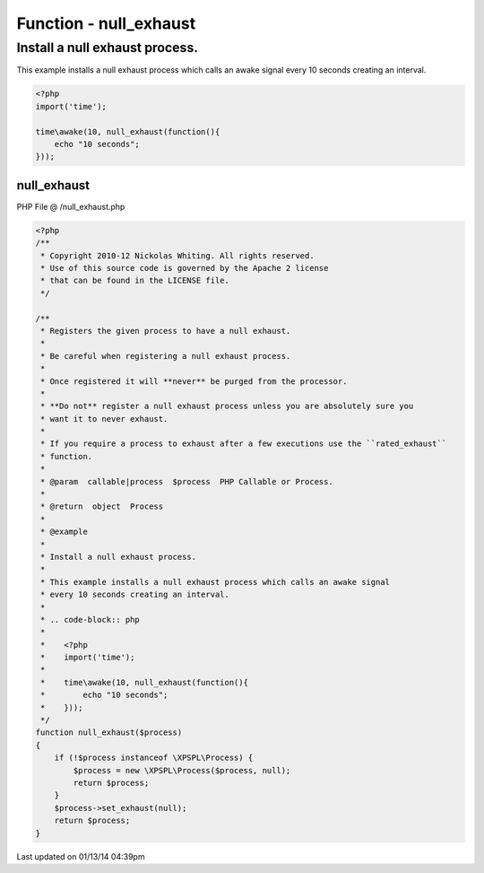 .. /null_exhaust.php generated using Docpx v1.0.0 on 01/13/14 04:39pm


Function - null_exhaust
***********************


.. function:: null_exhaust($process)


    Registers the given process to have a null exhaust.
    
    Be careful when registering a null exhaust process.
    
    Once registered it will **never** be purged from the processor.
    
    **Do not** register a null exhaust process unless you are absolutely sure you  
    want it to never exhaust.
    
    If you require a process to exhaust after a few executions use the ``rated_exhaust`` 
    function.

    :param callable|process: PHP Callable or Process.

    :rtype: object Process


Install a null exhaust process.
###############################

This example installs a null exhaust process which calls an awake signal 
every 10 seconds creating an interval.

.. code-block:: php

   <?php
   import('time');
   
   time\awake(10, null_exhaust(function(){
       echo "10 seconds";
   }));



null_exhaust
============
PHP File @ /null_exhaust.php

.. code-block:: php

	<?php
	/**
	 * Copyright 2010-12 Nickolas Whiting. All rights reserved.
	 * Use of this source code is governed by the Apache 2 license
	 * that can be found in the LICENSE file.
	 */
	
	/**
	 * Registers the given process to have a null exhaust.
	 *
	 * Be careful when registering a null exhaust process.
	 *
	 * Once registered it will **never** be purged from the processor.
	 *
	 * **Do not** register a null exhaust process unless you are absolutely sure you  
	 * want it to never exhaust.
	 *
	 * If you require a process to exhaust after a few executions use the ``rated_exhaust`` 
	 * function.
	 *
	 * @param  callable|process  $process  PHP Callable or Process.
	 *
	 * @return  object  Process
	 *
	 * @example
	 *
	 * Install a null exhaust process.
	 *
	 * This example installs a null exhaust process which calls an awake signal 
	 * every 10 seconds creating an interval.
	 * 
	 * .. code-block:: php
	 *
	 *    <?php
	 *    import('time');
	 *    
	 *    time\awake(10, null_exhaust(function(){
	 *        echo "10 seconds";
	 *    }));
	 */ 
	function null_exhaust($process)
	{
	    if (!$process instanceof \XPSPL\Process) {
	        $process = new \XPSPL\Process($process, null);
	        return $process;
	    }
	    $process->set_exhaust(null);
	    return $process;
	}

Last updated on 01/13/14 04:39pm
